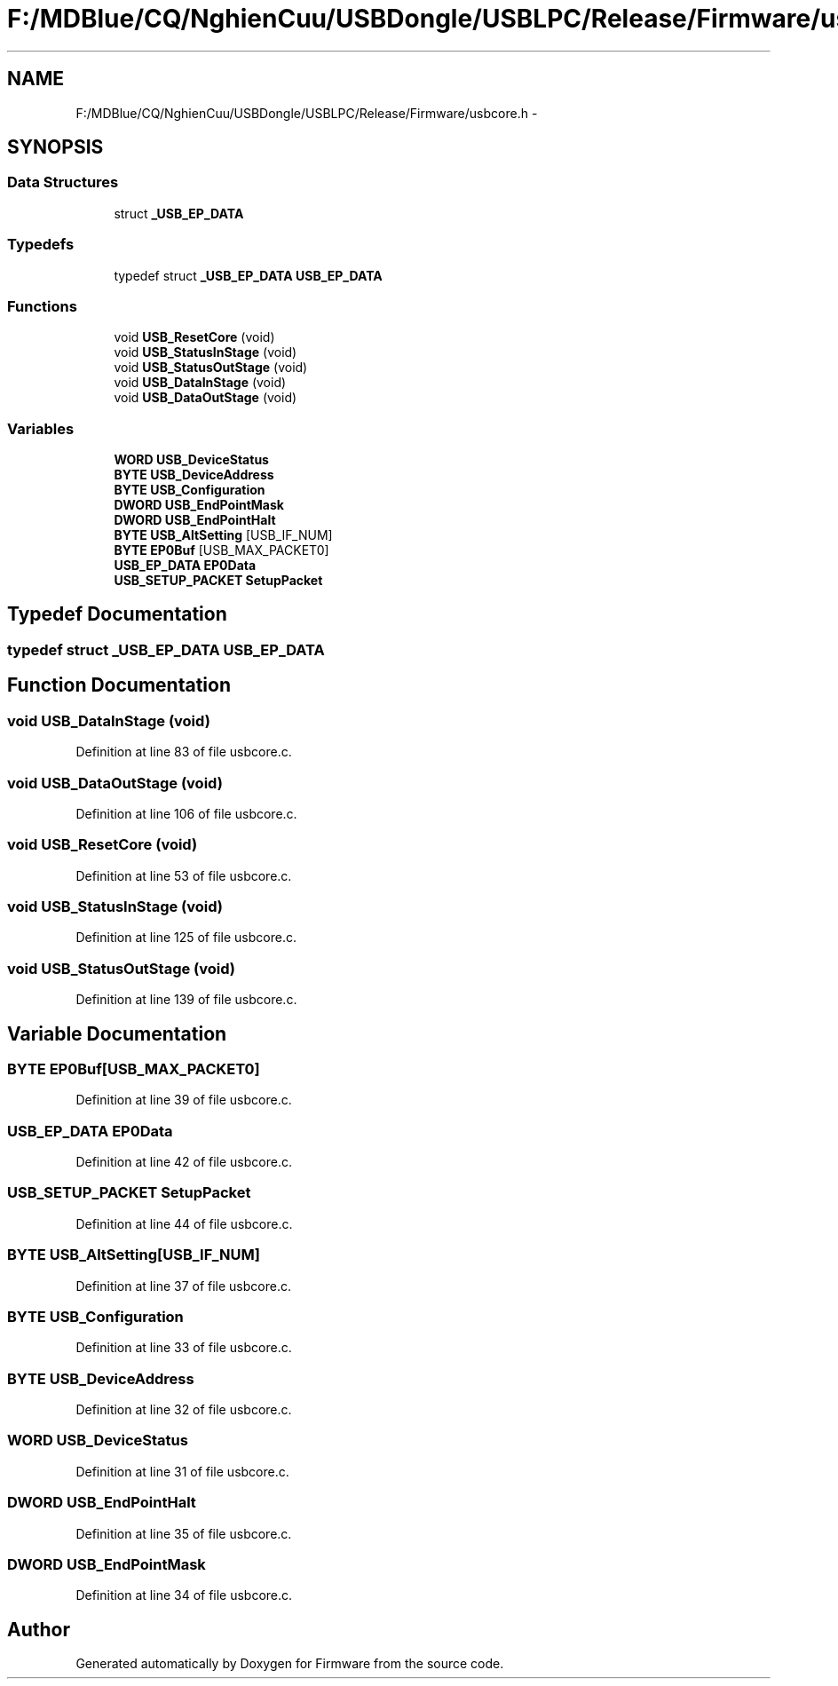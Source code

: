 .TH "F:/MDBlue/CQ/NghienCuu/USBDongle/USBLPC/Release/Firmware/usbcore.h" 3 "Sun Oct 17 2010" "Version 01" "Firmware" \" -*- nroff -*-
.ad l
.nh
.SH NAME
F:/MDBlue/CQ/NghienCuu/USBDongle/USBLPC/Release/Firmware/usbcore.h \- 
.SH SYNOPSIS
.br
.PP
.SS "Data Structures"

.in +1c
.ti -1c
.RI "struct \fB_USB_EP_DATA\fP"
.br
.in -1c
.SS "Typedefs"

.in +1c
.ti -1c
.RI "typedef struct \fB_USB_EP_DATA\fP \fBUSB_EP_DATA\fP"
.br
.in -1c
.SS "Functions"

.in +1c
.ti -1c
.RI "void \fBUSB_ResetCore\fP (void)"
.br
.ti -1c
.RI "void \fBUSB_StatusInStage\fP (void)"
.br
.ti -1c
.RI "void \fBUSB_StatusOutStage\fP (void)"
.br
.ti -1c
.RI "void \fBUSB_DataInStage\fP (void)"
.br
.ti -1c
.RI "void \fBUSB_DataOutStage\fP (void)"
.br
.in -1c
.SS "Variables"

.in +1c
.ti -1c
.RI "\fBWORD\fP \fBUSB_DeviceStatus\fP"
.br
.ti -1c
.RI "\fBBYTE\fP \fBUSB_DeviceAddress\fP"
.br
.ti -1c
.RI "\fBBYTE\fP \fBUSB_Configuration\fP"
.br
.ti -1c
.RI "\fBDWORD\fP \fBUSB_EndPointMask\fP"
.br
.ti -1c
.RI "\fBDWORD\fP \fBUSB_EndPointHalt\fP"
.br
.ti -1c
.RI "\fBBYTE\fP \fBUSB_AltSetting\fP [USB_IF_NUM]"
.br
.ti -1c
.RI "\fBBYTE\fP \fBEP0Buf\fP [USB_MAX_PACKET0]"
.br
.ti -1c
.RI "\fBUSB_EP_DATA\fP \fBEP0Data\fP"
.br
.ti -1c
.RI "\fBUSB_SETUP_PACKET\fP \fBSetupPacket\fP"
.br
.in -1c
.SH "Typedef Documentation"
.PP 
.SS "typedef struct \fB_USB_EP_DATA\fP  \fBUSB_EP_DATA\fP"
.SH "Function Documentation"
.PP 
.SS "void USB_DataInStage (void)"
.PP
Definition at line 83 of file usbcore.c.
.SS "void USB_DataOutStage (void)"
.PP
Definition at line 106 of file usbcore.c.
.SS "void USB_ResetCore (void)"
.PP
Definition at line 53 of file usbcore.c.
.SS "void USB_StatusInStage (void)"
.PP
Definition at line 125 of file usbcore.c.
.SS "void USB_StatusOutStage (void)"
.PP
Definition at line 139 of file usbcore.c.
.SH "Variable Documentation"
.PP 
.SS "\fBBYTE\fP \fBEP0Buf\fP[USB_MAX_PACKET0]"
.PP
Definition at line 39 of file usbcore.c.
.SS "\fBUSB_EP_DATA\fP \fBEP0Data\fP"
.PP
Definition at line 42 of file usbcore.c.
.SS "\fBUSB_SETUP_PACKET\fP \fBSetupPacket\fP"
.PP
Definition at line 44 of file usbcore.c.
.SS "\fBBYTE\fP \fBUSB_AltSetting\fP[USB_IF_NUM]"
.PP
Definition at line 37 of file usbcore.c.
.SS "\fBBYTE\fP \fBUSB_Configuration\fP"
.PP
Definition at line 33 of file usbcore.c.
.SS "\fBBYTE\fP \fBUSB_DeviceAddress\fP"
.PP
Definition at line 32 of file usbcore.c.
.SS "\fBWORD\fP \fBUSB_DeviceStatus\fP"
.PP
Definition at line 31 of file usbcore.c.
.SS "\fBDWORD\fP \fBUSB_EndPointHalt\fP"
.PP
Definition at line 35 of file usbcore.c.
.SS "\fBDWORD\fP \fBUSB_EndPointMask\fP"
.PP
Definition at line 34 of file usbcore.c.
.SH "Author"
.PP 
Generated automatically by Doxygen for Firmware from the source code.
